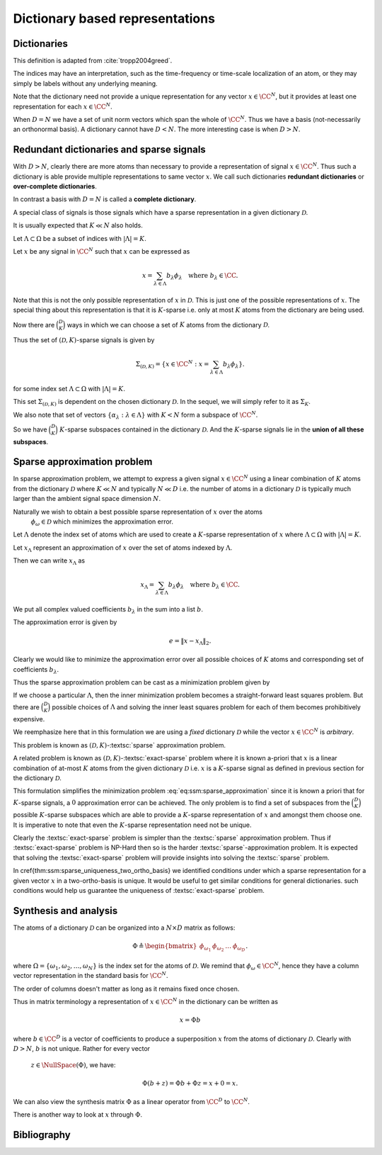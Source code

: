 Dictionary based representations
========================================

Dictionaries
-------------------------


.. index:: Dictionary

    
.. index:: Atom


..  _def:ssm:dictionary:

.. definition:: Dictionary

    
    A **dictionary** for  :math:`\CC^N` is a finite collection  :math:`\mathcal{D}` of unit-norm vectors
    which span the whole space.

    The elements of a dictionary are called **atoms** and they are denoted by  :math:`\phi_{\omega}`
    where  :math:`\omega` is drawn from an index set  :math:`\Omega`.

    The whole dictionary structure is written as 
    
    .. math::

        \mathcal{D} = \{\phi_{\omega} : \omega \in \Omega \}

    where 
    
    .. math::

        \| \phi_{\omega} \|_2 = 1 \Forall \omega \in \Omega

    and 
    
    .. math::

        x = \sum_{\omega \in \Omega} c_{\omega} \phi_{\omega}  \Forall x \in \CC^N.


    We use the letter  :math:`D` to denote the number of elements in the dictionary, i.e.
    
    .. math::

        D = | \Omega |.



This definition is adapted from :cite:`tropp2004greed`.

The indices may have an interpretation, such as the time-frequency or time-scale localization
of an atom, or they may simply be labels without any underlying meaning.

Note that the dictionary need not provide a unique representation for any vector  :math:`x \in \CC^N`, but
it provides at least one representation for each  :math:`x \in \CC^N`.

When  :math:`D=N` we have a set of unit norm vectors which span the whole of  :math:`\CC^N`. Thus we have a basis
(not-necessarily an orthonormal basis). A dictionary cannot have  :math:`D < N`. The more interesting case
is when  :math:`D > N`.


Redundant dictionaries and sparse signals
--------------------------------------------------


With  :math:`D > N`, clearly there are more atoms than necessary to provide a representation of signal  :math:`x \in \CC^N`.
Thus such a dictionary is able provide multiple representations to same vector  :math:`x`. We call such
dictionaries **redundant dictionaries** or **over-complete dictionaries**.

.. index:: Redundant dictionary


.. index:: Over-complete dictionary


In contrast a basis with  :math:`D=N` is called a **complete dictionary**.

.. index:: Complete dictionary

A special class of signals is those signals which have a sparse representation in a given 
dictionary  :math:`\mathcal{D}`.

..  _def:ssm:D_K_sparse_signal:

.. definition::

    A signal  :math:`x \in \CC^N` is called  :math:`(\mathcal{D},K)`-sparse if it can be 
    expressed as a linear combination of at-most  :math:`K` atoms from the dictionary   :math:`\mathcal{D}`
    where  :math:`K \ll D`.
    

It is usually expected that  :math:`K \ll N` also holds.

Let  :math:`\Lambda \subset \Omega` be a subset of indices with  :math:`|\Lambda|=K`.

Let  :math:`x` be any signal in  :math:`\CC^N` such that  :math:`x` can be expressed as
    
.. math::

    x = \sum_{\lambda \in \Lambda} b_{\lambda} \phi_{\lambda} \quad \text{where } b_{\lambda}  \in \CC.


Note that this is not the only possible representation of  :math:`x` in  :math:`\mathcal{D}`. This is
just one of the possible representations of  :math:`x`. The special thing about this representation
is that it is  :math:`K`-sparse i.e. only at most  :math:`K` atoms from the dictionary are being used.

Now there are  :math:`\binom{D}{K}` ways in which we can choose a set of  :math:`K` atoms from the 
dictionary  :math:`\mathcal{D}`. 

Thus the set of  :math:`(\mathcal{D},K)`-sparse signals is given by
    
.. math::

    \Sigma_{(\mathcal{D},K)} = \{x \in \CC^N :  x = \sum_{\lambda \in \Lambda} b_{\lambda} \phi_{\lambda} \}.

for some index set  :math:`\Lambda \subset \Omega` with  :math:`|\Lambda|=K`.

This set  :math:`\Sigma_{(\mathcal{D},K)}` is dependent on the chosen dictionary  :math:`\mathcal{D}`.
In the sequel, we will simply refer to it as  :math:`\Sigma_K`.


.. example:: K-sparse signals for standard basis

    For the special case where  :math:`\mathcal{D}` is nothing but the standard basis of  :math:`\CC^N`, then
        
    .. math::

        \Sigma_K = \{ x : \|x \|_0 \leq K\}

    i.e. the set of signals which has  :math:`K` or less non-zero elements.


.. example:: 

    In contrast if we choose an orthonormal basis  :math:`\Psi` such that every  :math:`x\in\CC^N` can be 
    expressed as
        
    .. math::

        x = \Psi \alpha 

    then with the dictionary  :math:`\mathcal{D} = \Psi`, the set of  :math:`K`-sparse signals is given by
        
    .. math::

        \Sigma_K = \{ x = \Psi \alpha : \| \alpha \|_0 \leq K\}.





We also note that set of vectors  :math:`\{ \alpha_{\lambda} : \lambda \in \Lambda \}` with  :math:`K < N`
form a subspace of  :math:`\CC^N`.

So we have  :math:`\binom{D}{K}`  :math:`K`-sparse subspaces contained in the dictionary  :math:`\mathcal{D}`.
And the  :math:`K`-sparse signals lie in the **union of all these subspaces**. 

.. _sec:ssm:sparse_approximation_problem:

Sparse approximation problem
-----------------------------------



.. index:: Sparse approximation

In sparse approximation problem, we attempt to express a given signal  :math:`x \in \CC^N` using
a linear combination of  :math:`K` atoms from the dictionary  :math:`\mathcal{D}` where  :math:`K \ll N` and
typically  :math:`N \ll D` i.e. the number of atoms in a dictionary  :math:`\mathcal{D}` is typically much larger
than the ambient signal space dimension  :math:`N`.

Naturally we wish to obtain a best possible sparse representation of  :math:`x` over the atoms
 :math:`\phi_{\omega} \in \mathcal{D}` which minimizes the approximation error. 


Let  :math:`\Lambda` denote the index set of atoms which are used to create a  :math:`K`-sparse 
representation of  :math:`x` where  :math:`\Lambda \subset \Omega` with  :math:`|\Lambda| = K`.

Let  :math:`x_{\Lambda}` represent an approximation of  :math:`x` over the set of atoms indexed by  :math:`\Lambda`.

Then we can write   :math:`x_{\Lambda}` as
    
.. math::

    x_{\Lambda} = \sum_{\lambda \in \Lambda} b_{\lambda} \phi_{\lambda} \quad \text{where } b_{\lambda}  \in \CC.


We put all complex valued coefficients  :math:`b_{\lambda}`  in the sum into a list  :math:`b`.

The approximation error is given by
    
.. math::

    e  = \| x - x_{\Lambda} \|_2.


Clearly we would like to minimize the approximation error over all possible choices of  :math:`K` atoms
and corresponding set of coefficients  :math:`b_{\lambda}`.

Thus the sparse approximation problem can be cast as a minimization problem given by
    
.. math::
    :label: eq:ssm:sparse_approximation

    \underset{|\Lambda| = K}{\text{min}} \, \underset{b}{\text{min}} 
    \left \| x -  \sum_{\lambda \in \Lambda} b_{\lambda} \phi_{\lambda} \right \|_2.


If we choose a particular  :math:`\Lambda`, then the inner minimization problem becomes
a straight-forward least squares problem. 
But there are  :math:`\binom{D}{K}` possible choices of  :math:`\Lambda` and solving the
inner least squares problem for each of them becomes prohibitively expensive.

We reemphasize here that in this formulation we are using a *fixed* dictionary  :math:`\mathcal{D}`
while the vector  :math:`x \in \CC^N` is *arbitrary*.

This problem is known as  :math:`(\mathcal{D}, K)`-:textsc:`sparse` approximation problem.

.. index::  Sparse approximation


A related problem is known as  :math:`(\mathcal{D}, K)`-:textsc:`exact-sparse` problem 
where it is known a-priori that  :math:`x` is a linear combination of at-most  :math:`K` atoms
from the given dictionary  :math:`\mathcal{D}` i.e.  :math:`x` is a  :math:`K`-sparse signal as 
defined in previous section for the dictionary  :math:`\mathcal{D}`.




.. index::  Exact-sparse



This formulation simplifies the minimization problem :eq:`eq:ssm:sparse_approximation` since
it is known a priori that for  :math:`K`-sparse signals, a  :math:`0` approximation error can be achieved.
The only problem is to find a set of subspaces from the  :math:`\binom{D}{K}` possible  :math:`K`-sparse
subspaces which are able to provide a  :math:`K`-sparse representation of  :math:`x` and amongst them
choose one. It is imperative to note that even the  :math:`K`-sparse representation need not
be unique.

Clearly the :textsc:`exact-sparse` problem is simpler than the :textsc:`sparse` approximation problem. Thus
if :textsc:`exact-sparse` problem is NP-Hard then so is the harder :textsc:`sparse`-approximation problem.
It is expected that solving the :textsc:`exact-sparse` problem will provide insights into solving the
:textsc:`sparse` problem.

In \cref{thm:ssm:sparse_uniqueness_two_ortho_basis} we identified conditions
under which a sparse representation for a given vector  :math:`x` in a two-ortho-basis is unique. 
It would be useful to get similar conditions for general dictionaries. such conditions
would help us guarantee the uniqueness of :textsc:`exact-sparse` problem.


Synthesis and analysis
--------------------------------


The atoms of a dictionary  :math:`\mathcal{D}` can be organized into a  :math:`N \times D` matrix as follows:
    
.. math::

    \Phi \triangleq \begin{bmatrix}
    \phi_{\omega_1} & \phi_{\omega_2} & \dots & \phi_{\omega_D}
    \end{bmatrix}.


where  :math:`\Omega = \{\omega_1, \omega_2, \dots, \omega_N\}` is the index set for the atoms
of  :math:`\mathcal{D}`. We remind that  :math:`\phi_{\omega} \in \CC^N`, hence they have a column
vector representation in the standard basis for  :math:`\CC^N`.

The order of columns doesn't matter as long as it remains fixed once chosen.

Thus in matrix terminology a representation of  :math:`x \in \CC^N` in the dictionary can
be written as
    
.. math::

    x = \Phi b

where  :math:`b \in \CC^D` is a vector of coefficients to produce a superposition  :math:`x` from the
atoms of dictionary  :math:`\mathcal{D}`. 
Clearly with  :math:`D > N`,  :math:`b` is not unique. Rather for every vector
 :math:`z \in \NullSpace(\Phi)`, we have:
    
.. math::

    \Phi (b + z) = \Phi b + \Phi z = x + 0 = x.


.. index:: Synthesis matrix

.. _def:ssm:dictionary:synthesis_matrix:

.. definition::

    
    The matrix  :math:`\Phi` is called a **synthesis matrix** since  :math:`x` is synthesized from the columns of
     :math:`\Phi` with the coefficient vector  :math:`b`.


We can also view the synthesis matrix  :math:`\Phi` as a linear operator from  :math:`\CC^D` to  :math:`\CC^N`.

There is another way to look at  :math:`x` through  :math:`\Phi`. 

.. index:: Analysis matrix

.. _def:ssm:dictionary:analysis_matrix:

.. definition:: Analysis matrix

    The conjugate transpose  :math:`\Phi^H` of the synthesis matrix  :math:`\Phi` is called the **analysis matrix**.
    It maps a given vector  :math:`x \in \CC^N` to a list of inner products with the dictionary:
        
    .. math::

        c = \Phi^H x 

    where  :math:`c \in \CC^N`.


.. remark::

    Note that in general  :math:`x \neq \Phi (\Phi^H x)` unless  :math:`\mathcal{D}` is an orthonormal basis.





.. index::  Exact-sparse

.. _def:ssm:d_k_exact_sparse_problem:

.. definition::  D-K exact-sparse

    
    With the help of synthesis matrix  :math:`\Phi`, the 
    :math:`(\mathcal{D}, K)`-:textsc:`exact-sparse`
    can now be written as
        
    .. math::
        :label: eq:ssm:d_k_exact_sparse_problem

        \begin{aligned}
          & \underset{\alpha}{\text{minimize}} 
          & &  \| \alpha \|_0 \\
          & \text{subject to}
          & &  x = \Phi \alpha\\
          & \text{and}
          & &  \| \alpha \|_0 \leq K
        \end{aligned}


.. index::  Sparse approximation


.. _def:ssm:d_k_sparse_approximation_problem:

.. definition:: D-K sparse approximation

    
    With the help of synthesis matrix  :math:`\Phi`, the 
    :math:`(\mathcal{D}, K)`-:textsc:`sparse` approximation
    can now be written as
        
    .. math::
        :label: eq:ssm:d_k_sparse_approximation_problem

        \begin{aligned}
          & \underset{\alpha}{\text{minimize}} 
          & &  \| x - \Phi \alpha \|_2 \\
          & \text{subject to}
          & &  \| \alpha \|_0 \leq K.
        \end{aligned}



Bibliography
-------------------


.. bibliography:: ../../sksrrcs.bib


